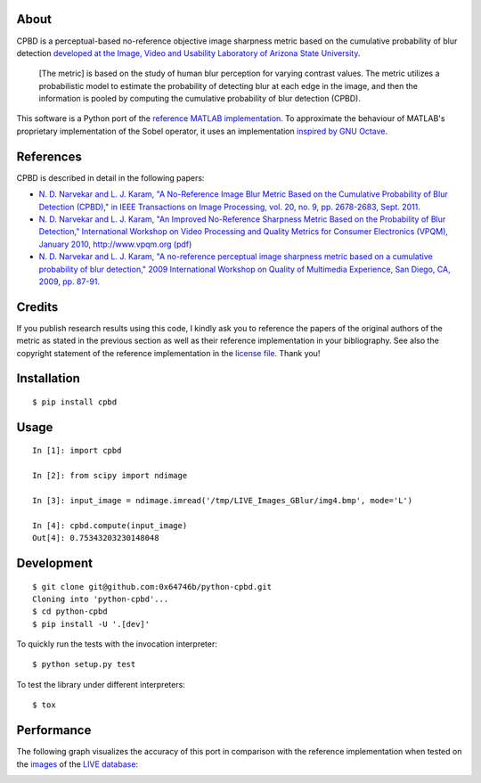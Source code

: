 About
=====

CPBD is a perceptual-based no-reference objective image sharpness metric
based on the cumulative probability of blur detection `developed at the
Image, Video and Usability Laboratory of Arizona State
University <https://ivulab.asu.edu/Quality/CPBD>`__.

    [The metric] is based on the study of human blur perception for
    varying contrast values. The metric utilizes a probabilistic model
    to estimate the probability of detecting blur at each edge in the
    image, and then the information is pooled by computing the
    cumulative probability of blur detection (CPBD).

This software is a Python port of the `reference MATLAB
implementation <http://lina.faculty.asu.edu/Software/CPBDM/CPBDM_Release_v1.0.zip>`__.
To approximate the behaviour of MATLAB's proprietary implementation of
the Sobel operator, it uses an implementation `inspired by GNU
Octave <https://sourceforge.net/p/octave/image/ci/default/tree/inst/edge.m#l196>`__.

References
==========

CPBD is described in detail in the following papers:

-  `N. D. Narvekar and L. J. Karam, "A No-Reference Image Blur Metric
   Based on the Cumulative Probability of Blur Detection (CPBD)," in
   IEEE Transactions on Image Processing, vol. 20, no. 9, pp. 2678-2683,
   Sept.
   2011. <http://ieeexplore.ieee.org/abstract/document/5739529/>`__
-  `N. D. Narvekar and L. J. Karam, "An Improved No-Reference Sharpness
   Metric Based on the Probability of Blur Detection," International
   Workshop on Video Processing and Quality Metrics for Consumer
   Electronics (VPQM), January 2010, http://www.vpqm.org
   (pdf) <http://events.engineering.asu.edu/vpqm/vpqm10/Proceedings_VPQM2010/vpqm_p27.pdf>`__
-  `N. D. Narvekar and L. J. Karam, "A no-reference perceptual image
   sharpness metric based on a cumulative probability of blur
   detection," 2009 International Workshop on Quality of Multimedia
   Experience, San Diego, CA, 2009, pp.
   87-91. <http://ieeexplore.ieee.org/abstract/document/5246972/>`__

Credits
=======

If you publish research results using this code, I kindly ask you to
reference the papers of the original authors of the metric as stated in
the previous section as well as their reference implementation in your
bibliography. See also the copyright statement of the reference
implementation in the `license
file <https://raw.githubusercontent.com/0x64746b/python-cpbd/master/LICENSE.txt>`__.
Thank you!

Installation
============

::

    $ pip install cpbd

Usage
=====

::

    In [1]: import cpbd

    In [2]: from scipy import ndimage

    In [3]: input_image = ndimage.imread('/tmp/LIVE_Images_GBlur/img4.bmp', mode='L')

    In [4]: cpbd.compute(input_image)
    Out[4]: 0.75343203230148048

Development
===========

::

    $ git clone git@github.com:0x64746b/python-cpbd.git
    Cloning into 'python-cpbd'...
    $ cd python-cpbd
    $ pip install -U '.[dev]'

To quickly run the tests with the invocation interpreter:

::

    $ python setup.py test

To test the library under different interpreters:

::

    $ tox

Performance
===========

The following graph visualizes the accuracy of this port in comparison
with the reference implementation when tested on the
`images <http://lina.faculty.asu.edu/Software/CPBDM/LIVE_Images_GBlur.zip>`__
of the `LIVE
database <http://live.ece.utexas.edu/research/quality/subjective.htm>`__:

.. image:: https://raw.githubusercontent.com/0x64746b/python-cpbd/master/tests/data/performance_LIVE.png
   :alt: Performance on LIVE database
